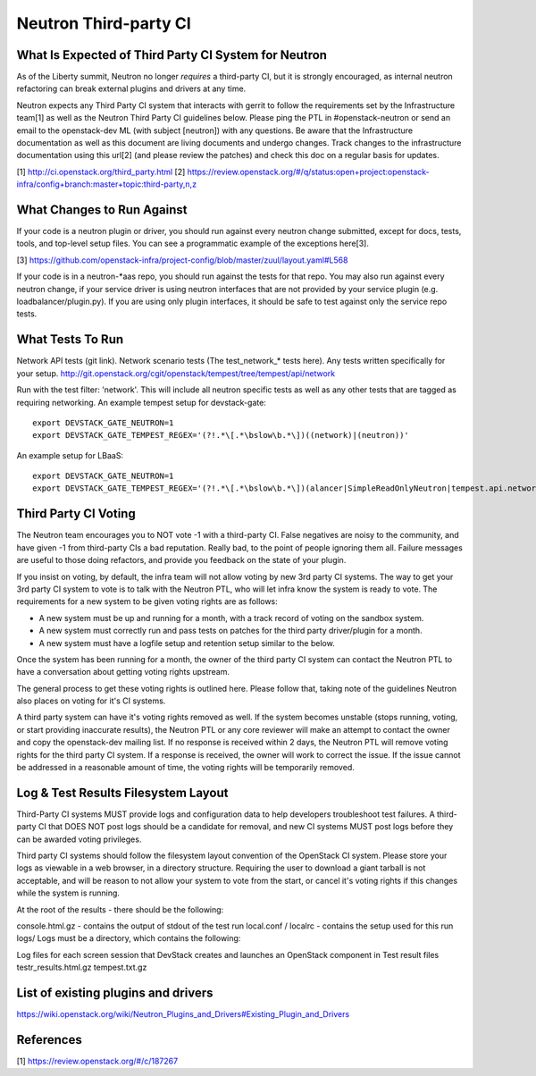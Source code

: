 Neutron Third-party CI
======================

What Is Expected of Third Party CI System for Neutron
-----------------------------------------------------

As of the Liberty summit, Neutron no longer *requires* a third-party CI,
but it is strongly encouraged, as internal neutron refactoring can break
external plugins and drivers at any time.

Neutron expects any Third Party CI system that interacts with gerrit to
follow the requirements set by the Infrastructure team[1] as well as the
Neutron Third Party CI guidelines below. Please ping the PTL in
#openstack-neutron or send an email to the openstack-dev ML (with subject
[neutron]) with any questions. Be aware that the Infrastructure documentation
as well as this document are living documents and undergo changes. Track
changes to the infrastructure documentation using this url[2] (and please
review the patches) and check this doc on a regular basis for updates.

[1] http://ci.openstack.org/third_party.html
[2] https://review.openstack.org/#/q/status:open+project:openstack-infra/config+branch:master+topic:third-party,n,z

What Changes to Run Against
---------------------------

If your code is a neutron plugin or driver, you should run against every
neutron change submitted, except for docs, tests, tools, and top-level
setup files. You can see a programmatic example of the exceptions here[3].

[3] https://github.com/openstack-infra/project-config/blob/master/zuul/layout.yaml#L568

If your code is in a neutron-\*aas repo, you should run against the tests
for that repo. You may also run against every neutron change, if your service
driver is using neutron interfaces that are not provided by your service
plugin (e.g. loadbalancer/plugin.py). If you are using only plugin interfaces,
it should be safe to test against only the service repo tests.

What Tests To Run
-----------------

Network API tests (git link).
Network scenario tests (The test_network_* tests here).
Any tests written specifically for your setup.
http://git.openstack.org/cgit/openstack/tempest/tree/tempest/api/network

Run with the test filter: 'network'. This will include all neutron specific
tests as well as any other tests that are tagged as requiring networking. An
example tempest setup for devstack-gate::

   export DEVSTACK_GATE_NEUTRON=1
   export DEVSTACK_GATE_TEMPEST_REGEX='(?!.*\[.*\bslow\b.*\])((network)|(neutron))'

An example setup for LBaaS::

   export DEVSTACK_GATE_NEUTRON=1
   export DEVSTACK_GATE_TEMPEST_REGEX='(?!.*\[.*\bslow\b.*\])(alancer|SimpleReadOnlyNeutron|tempest.api.network)'

Third Party CI Voting
---------------------

The Neutron team encourages you to NOT vote -1 with a third-party CI. False
negatives are noisy to the community, and have given -1 from third-party
CIs a bad reputation. Really bad, to the point of people ignoring them all.
Failure messages are useful to those doing refactors, and provide you
feedback on the state of your plugin.

If you insist on voting, by default, the infra team will not allow voting
by new 3rd party CI systems. The way to get your 3rd party CI system to vote
is to talk with the Neutron PTL, who will let infra know the system is ready
to vote. The requirements for a new system to be given voting rights are as
follows:

* A new system must be up and running for a month, with a track record of
  voting on the sandbox system.
* A new system must correctly run and pass tests on patches for the third
  party driver/plugin for a month.
* A new system must have a logfile setup and retention setup similar to the
  below.

Once the system has been running for a month, the owner of the third party CI
system can contact the Neutron PTL to have a conversation about getting voting
rights upstream.

The general process to get these voting rights is outlined here. Please follow
that, taking note of the guidelines Neutron also places on voting for it's CI
systems.

A third party system can have it's voting rights removed as well. If the
system becomes unstable (stops running, voting, or start providing inaccurate
results), the Neutron PTL or any core reviewer will make an attempt to contact
the owner and copy the openstack-dev mailing list. If no response is received
within 2 days, the Neutron PTL will remove voting rights for the third party
CI system. If a response is received, the owner will work to correct the
issue. If the issue cannot be addressed in a reasonable amount of time, the
voting rights will be temporarily removed.

Log & Test Results Filesystem Layout
------------------------------------

Third-Party CI systems MUST provide logs and configuration data to help
developers troubleshoot test failures. A third-party CI that DOES NOT post
logs should be a candidate for removal, and new CI systems MUST post logs
before they can be awarded voting privileges.

Third party CI systems should follow the filesystem layout convention of the
OpenStack CI system. Please store your logs as viewable in a web browser, in
a directory structure. Requiring the user to download a giant tarball is not
acceptable, and will be reason to not allow your system to vote from the
start, or cancel it's voting rights if this changes while the system is
running.

At the root of the results - there should be the following:

console.html.gz - contains the output of stdout of the test run
local.conf / localrc - contains the setup used for this run
logs/
Logs must be a directory, which contains the following:

Log files for each screen session that DevStack creates and launches an
OpenStack component in
Test result files
testr_results.html.gz
tempest.txt.gz

List of existing plugins and drivers
------------------------------------

https://wiki.openstack.org/wiki/Neutron_Plugins_and_Drivers#Existing_Plugin_and_Drivers

References
----------

[1] https://review.openstack.org/#/c/187267
